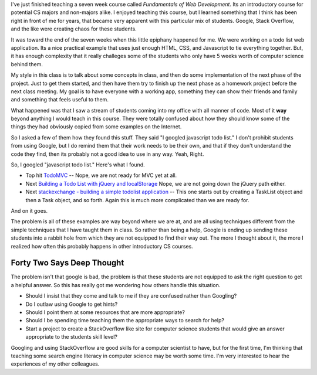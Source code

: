 .. title: Is Google Bad for CS1?
.. slug: google-intro-cs
.. date: 2014-10-24 16:11:58 UTC
.. tags: 
.. link: 
.. description: 
.. type: text

I've just finished teaching a seven week course called *Fundamentals of Web Development*.  Its an introductory course for potential CS majors and non-majors alike.  I enjoyed teaching this course, but I learned something that I think has been right in front of me for years, that became very apparent with this particular mix of students.  Google, Stack Overflow, and the like were creating chaos for these students.

It was toward the end of the seven weeks when this little epiphany happened for me.  We were working on a todo list web application.  Its a nice practical example that uses just enough HTML, CSS, and Javascript to tie everything together.  But, it has enough complexity that it really challeges some of the students who only have 5 weeks worth of computer science behind them.

My style in this class is to talk about some concepts in class, and then do some implementation of the next phase of the project.  Just to get them started, and then have them try to finish up the next phase as a homework project before the next class meeting.  My goal is to have everyone with a working app, something they can show their friends and family and something that feels useful to them.

What happened was that I saw a stream of students coming into my office with all manner of code.  Most of it **way** beyond anything I would teach in this course.  They were totally confused about how they should know some of the things they had obviously copied from some examples on the Internet.

So I asked a few of them how they found this stuff.  They said "I googled javascript todo list."  I don't prohibit students from using Google, but I do remind them that their work needs to be their own, and that if they don't understand the code they find, then its probably not a good idea to use in any way.  Yeah, Right.

So, I googled "javascript todo list."  Here's what I found.

* Top hit `TodoMVC <http://todomvc.com>`_  -- Nope, we are not ready for MVC yet at all.
* Next `Building a Todo List with jQuery and localStorage <http://www.sitepoint.com/building-list-jquery-local-storage/>`_  Nope, we are not going down the jQuery path either.
* Next `stackexchange - building a simple todolist application <http://codereview.stackexchange.com/questions/43255/simple-to-do-list-as-a-single-page-application>`_  -- This one starts out by creating a TaskList object and then a Task object, and so forth.  Again this is much more complicated than we are ready for.

And on it goes.

The problem is all of these examples are way beyond where we are at, and are all using techniques different from the simple techniques that I have taught them in class.  So rather than being a help, Google is ending up sending these students into a rabbit hole from which they are not equipped to find their way out.  The more I thought about it, the more I realized how often this probably happens in other introductory CS courses.  


Forty Two Says Deep Thought
---------------------------

The problem isn't that google is bad, the problem is that these students are not equipped to ask the right question to get a helpful answer.  So this has really got me wondering how others handle this situation.

* Should I insist that they come and talk to me if they are confused rather than Googling?
* Do I outlaw using Google to get hints?  
* Should I point them at some resources that are more appropriate?
* Should I be spending time teaching them the appropriate ways to search for help?
* Start a project to create a StackOverflow like site for computer science students that would give an answer appropriate to the students skill level?

Googling and using StackOverflow are good skills for a computer scientist to have, but for the first time, I'm thinking that teaching some search engine literacy in computer science may be worth some time.  
I'm very interested to hear the experiences of my other colleagues.

